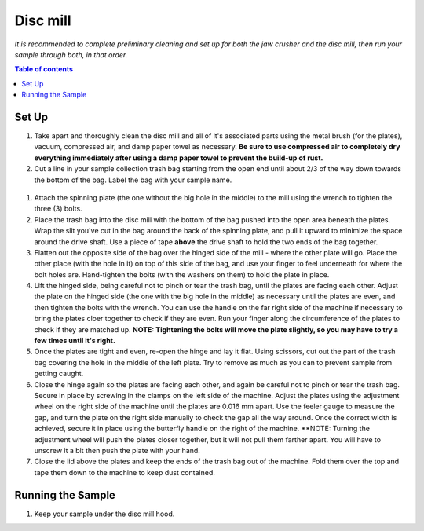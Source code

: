 *****
Disc mill
*****

*It is recommended to complete preliminary cleaning and set up for both the jaw crusher and the disc mill, then run your sample through both, in that order.*

.. contents:: Table of contents

Set Up
=====

#. Take apart and thoroughly clean the disc mill and all of it's associated parts using the metal brush (for the plates), vacuum, compressed air, and damp paper towel as necessary. **Be sure to use compressed air to completely dry everything immediately after using a damp paper towel to prevent the build-up of rust.**

#. Cut a line in your sample collection trash bag starting from the open end until about 2/3 of the way down towards the bottom of the bag. Label the bag with your sample name.

.. figure:: figure.png
  :alt: Example photo of cut garbage bag.

#. Attach the spinning plate (the one without the big hole in the middle) to the mill using the wrench to tighten the three (3) bolts.

#. Place the trash bag into the disc mill with the bottom of the bag pushed into the open area beneath the plates. Wrap the slit you've cut in the bag around the back of the spinning plate, and pull it upward to minimize the space around the drive shaft. Use a piece of tape **above** the drive shaft to hold the two ends of the bag together.

#. Flatten out the opposite side of the bag over the hinged side of the mill - where the other plate will go. Place the other place (with the hole in it) on top of this side of the bag, and use your finger to feel underneath for where the bolt holes are. Hand-tighten the bolts (with the washers on them) to hold the plate in place.

#. Lift the hinged side, being careful not to pinch or tear the trash bag, until the plates are facing each other. Adjust the plate on the hinged side (the one with the big hole in the middle) as necessary until the plates are even, and then tighten the bolts with the wrench. You can use the handle on the far right side of the machine if necessary to bring the plates cloer together to check if they are even. Run your finger along the circumference of the plates to check if they are matched up. **NOTE: Tightening the bolts will move the plate slightly, so you may have to try a few times until it's right.**

#. Once the plates are tight and even, re-open the hinge and lay it flat. Using scissors, cut out the part of the trash bag covering the hole in the middle of the left plate. Try to remove as much as you can to prevent sample from getting caught.

#. Close the hinge again so the plates are facing each other, and again be careful not to pinch or tear the trash bag. Secure in place by screwing in the clamps on the left side of the machine. Adjust the plates using the adjustment wheel on the right side of the machine until the plates are 0.016 mm apart. Use the feeler gauge to measure the gap, and turn the plate on the right side manually to check the gap all the way around. Once the correct width is achieved, secure it in place using the butterfly handle on the right of the machine. **NOTE: Turning the adjustment wheel will push the plates closer together, but it will not pull them farther apart. You will have to unscrew it a bit then push the plate with your hand.

#. Close the lid above the plates and keep the ends of the trash bag out of the machine. Fold them over the top and tape them down to the machine to keep dust contained.

Running the Sample
=====

#. Keep your sample under the disc mill hood.
